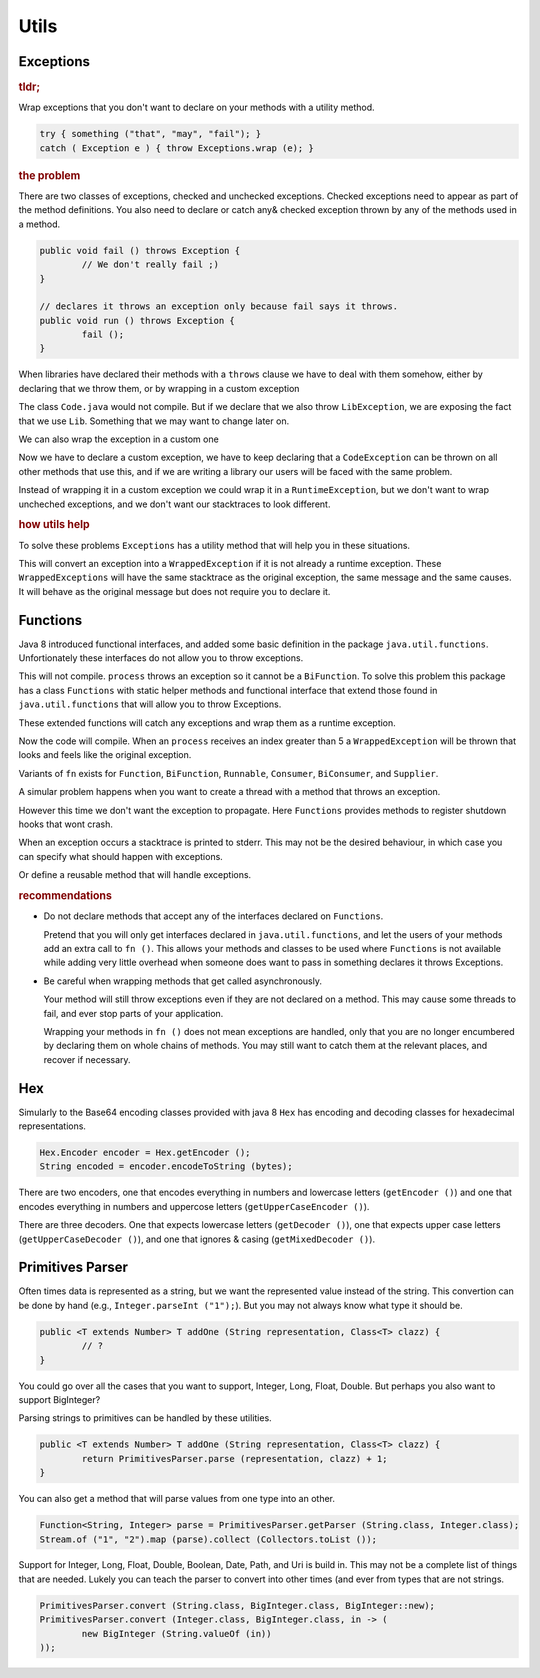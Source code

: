 ==========================================================================================
Utils
==========================================================================================


Exceptions
==========================================================================================

.. rubric:: tldr;

Wrap exceptions that you don't want to declare on your methods with a utility method.

.. code-block:: java

	try { something ("that", "may", "fail"); }
	catch ( Exception e ) { throw Exceptions.wrap (e); }


.. rubric:: the problem

There are two classes of exceptions, checked and unchecked exceptions. Checked exceptions
need to appear as part of the method definitions. You also need to declare or catch any&
checked exception thrown by any of the methods used in a method.

.. code-block:: java

	public void fail () throws Exception {
		// We don't really fail ;)
	}

	// declares it throws an exception only because fail says it throws.
	public void run () throws Exception {
		fail ();
	}

When libraries have declared their methods with a ``throws`` clause we have to deal with them
somehow, either by declaring that we throw them, or by wrapping in a custom exception

.. code-block:: java
	:caption: Lib.java

	public interface Lib {
		public void use () throws LibException;
	}

.. code-block:: java
	:caption: Code.java

	public void run () {
		Libs.getInstance ().use ();
	}

The class ``Code.java`` would not compile. But if we declare that we also throw
``LibException``, we are exposing the fact that we use ``Lib``. Something that we may want
to change later on.

We can also wrap the exception in a custom one

.. code-block:: java
	:caption: Code.java

	public class CodeException extends Exception { /* ... */ }

	public void run () throws CodeException {
		try { Libs.getInstance ().use (); }
		catch ( LibException e) { throw new CodeException (e.getMessage (), e); }
	}

Now we have to declare a custom exception, we have to keep declaring that a ``CodeException``
can be thrown on all other methods that use this, and if we are writing a library our
users will be faced with the same problem.

Instead of wrapping it in a custom exception we could wrap it in a ``RuntimeException``,
but we don't want to wrap uncheched exceptions, and we don't want our
stacktraces to look different.


.. rubric:: how utils help

To solve these problems  ``Exceptions`` has a utility
method that will help you in these situations.

.. code-block:: java
	:caption: Code.java

	import org.tutske.libs.utils.Exceptions;

	public void run () {
		try { Libs.getInstance ().use (); }
		catch ( Exception e) { throw Exceptions.wrap (e); }
	}

This will convert an exception into a ``WrappedException`` if it is not already a runtime
exception. These ``WrappedExceptions`` will have the same stacktrace as the original
exception, the same message and the same causes. It will behave as the original message
but does not require you to declare it.


Functions
==========================================================================================

Java 8 introduced functional interfaces, and added some basic definition in the package
``java.util.functions``. Unfortionately these interfaces do not allow you to throw
exceptions.

.. code-block:: java
	:caption: Main.java

	public void run (BiFunction<String, Integer, String> fn) {
		int i = 0;
		String result = fn.apply ("START", i++);
		while ( ! "DONE".equals (result) ) {
			fn.apply ("CONTINUE", i++);
		}
	}

	public String process (String step, int index) throws Exception {
		if ( "START".equals (step) { return ""; }
		if ( index < 5 ) { return ""; }
		return "DONE";
	}

	public static void main (String [] args) {
		run (Main::process);
	}

This will not compile. ``process`` throws an exception so it cannot be a ``BiFunction``.
To solve this problem this package has a class ``Functions`` with static helper methods
and functional interface that extend those found in ``java.util.functions`` that will
allow you to throw Exceptions.

These extended functions will catch any exceptions and wrap them as a runtime exception.

.. code-block:: java
	:caption: Main.java

	import static org.tutske.lib.utils.Functions.fn;

	public static void main (String [] args) {
		run (fn (Main::process));
	}

Now the code will compile. When an ``process`` receives an index greater than 5 a
``WrappedException`` will be thrown that looks and feels like the original exception.

Variants of ``fn`` exists for ``Function``, ``BiFunction``, ``Runnable``, ``Consumer``,
``BiConsumer``, and ``Supplier``.

A simular problem happens when you want to create a thread with a method that throws an
exception.

.. code-block:: java
	:caption: Main.java

	public static void stop () throws InterruptedException  {
		// stop everything gracefully.
	}

	public static void main (String [] args) {
		// does not compile
		Runtime.getRuntime ().addShutdownHook (new Thread (Main::stop));
	}

However this time we don't want the exception to propagate. Here ``Functions`` provides
methods to register shutdown hooks that wont crash.

.. code-block:: java
	:caption: Main.java

	public static void main (String [] args) {
		Functions.onShutdown (Main::stop);
	}

When an exception occurs a stacktrace is printed to stderr. This may not be the desired
behaviour, in which case you can specify what should happen with exceptions.

.. code-block:: java
	:caption: Main.java

	public static void main (String [] args) {
		Functions.onShutdown (Main::stop, ex -> {
			logger.error ("Failed to shutdown properly", ex);
			ex.printStackTrace ();
		);
	}

Or define a reusable method that will handle exceptions.

.. code-block:: java
	:caption: Main.java

	public void handleException (Throwable ex) {
		logger.error ("Failed to shutdown properly", ex);
		ex.printStackTrace ();
	}

	public static void main (String [] args) {
		Functions.onShutdown (Main::stopDB, handleException);
		Functions.onShutdown (Main::stopServer, handleException);
		Functions.onShutdown (Main::stopCaches, handleException);
	}

.. rubric:: recommendations

- Do not declare methods that accept any of the interfaces declared on ``Functions``.

  Pretend that you will only get interfaces declared in ``java.util.functions``, and let
  the users of your methods add an extra call to ``fn ()``. This allows your methods and
  classes to be used where ``Functions`` is not available while adding very little
  overhead when someone does want to pass in something declares it throws Exceptions.

- Be careful when wrapping methods that get called asynchronously.

  Your method will still throw exceptions even if they are not declared on a method. This
  may cause some threads to fail, and ever stop parts of your application.

  Wrapping your methods in ``fn ()`` does not mean exceptions are handled, only that you
  are no longer encumbered by declaring them on whole chains of methods. You may still
  want to catch them at the relevant places, and recover if necessary.


Hex
==========================================================================================

Simularly to the Base64 encoding classes provided with java 8 ``Hex`` has encoding and
decoding classes for hexadecimal representations.

.. code-block:: java

	Hex.Encoder encoder = Hex.getEncoder ();
	String encoded = encoder.encodeToString (bytes);

There are two encoders, one that encodes everything in numbers and lowercase letters
(``getEncoder ()``) and one that encodes everything in numbers and uppercose letters
(``getUpperCaseEncoder ()``).

There are three decoders. One that expects lowercase letters (``getDecoder ()``), one
that expects upper case letters (``getUpperCaseDecoder ()``), and one that ignores &
casing (``getMixedDecoder ()``).


Primitives Parser
==========================================================================================

Often times data is represented as a string, but we want the represented value instead of
the string. This convertion can be done by hand (e.g., ``Integer.parseInt ("1");``). But
you may not always know what type it should be.

.. code-block:: java

	public <T extends Number> T addOne (String representation, Class<T> clazz) {
		// ?
	}

You could go over all the cases that you want to support, Integer, Long, Float, Double. But
perhaps you also want to support BigInteger?

Parsing strings to primitives can be handled by these utilities.

.. code-block:: java

	public <T extends Number> T addOne (String representation, Class<T> clazz) {
		return PrimitivesParser.parse (representation, clazz) + 1;
	}

You can also get a method that will parse values from one type into an other.

.. code-block:: java

	Function<String, Integer> parse = PrimitivesParser.getParser (String.class, Integer.class);
	Stream.of ("1", "2").map (parse).collect (Collectors.toList ());

Support for Integer, Long, Float, Double, Boolean, Date, Path, and Uri is build in.
This may not be a complete list of things that are needed. Lukely you can teach the parser
to convert into other times (and ever from types that are not strings.

.. code-block:: java

	PrimitivesParser.convert (String.class, BigInteger.class, BigInteger::new);
	PrimitivesParser.convert (Integer.class, BigInteger.class, in -> (
		new BigInteger (String.valueOf (in))
	));
